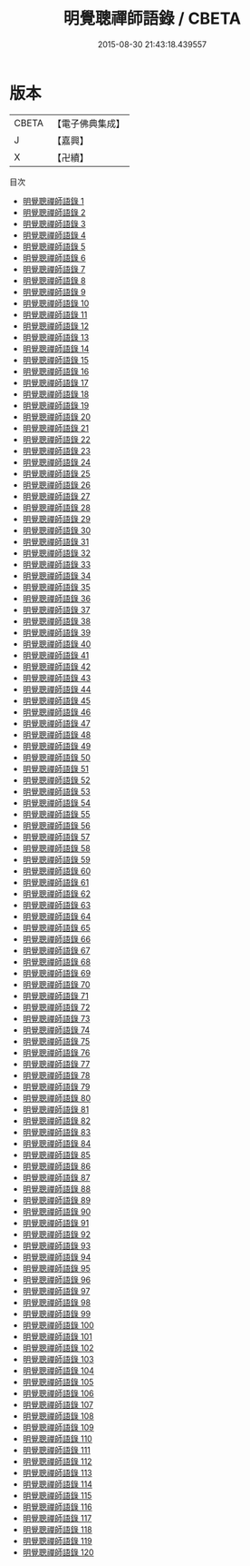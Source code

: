 #+TITLE: 明覺聰禪師語錄 / CBETA

#+DATE: 2015-08-30 21:43:18.439557
* 版本
 |     CBETA|【電子佛典集成】|
 |         J|【嘉興】    |
 |         X|【卍續】    |
目次
 - [[file:KR6q0022_001.txt][明覺聰禪師語錄 1]]
 - [[file:KR6q0022_002.txt][明覺聰禪師語錄 2]]
 - [[file:KR6q0022_003.txt][明覺聰禪師語錄 3]]
 - [[file:KR6q0022_004.txt][明覺聰禪師語錄 4]]
 - [[file:KR6q0022_005.txt][明覺聰禪師語錄 5]]
 - [[file:KR6q0022_006.txt][明覺聰禪師語錄 6]]
 - [[file:KR6q0022_007.txt][明覺聰禪師語錄 7]]
 - [[file:KR6q0022_008.txt][明覺聰禪師語錄 8]]
 - [[file:KR6q0022_009.txt][明覺聰禪師語錄 9]]
 - [[file:KR6q0022_010.txt][明覺聰禪師語錄 10]]
 - [[file:KR6q0022_011.txt][明覺聰禪師語錄 11]]
 - [[file:KR6q0022_012.txt][明覺聰禪師語錄 12]]
 - [[file:KR6q0022_013.txt][明覺聰禪師語錄 13]]
 - [[file:KR6q0022_014.txt][明覺聰禪師語錄 14]]
 - [[file:KR6q0022_015.txt][明覺聰禪師語錄 15]]
 - [[file:KR6q0022_016.txt][明覺聰禪師語錄 16]]
 - [[file:KR6q0022_017.txt][明覺聰禪師語錄 17]]
 - [[file:KR6q0022_018.txt][明覺聰禪師語錄 18]]
 - [[file:KR6q0022_019.txt][明覺聰禪師語錄 19]]
 - [[file:KR6q0022_020.txt][明覺聰禪師語錄 20]]
 - [[file:KR6q0022_021.txt][明覺聰禪師語錄 21]]
 - [[file:KR6q0022_022.txt][明覺聰禪師語錄 22]]
 - [[file:KR6q0022_023.txt][明覺聰禪師語錄 23]]
 - [[file:KR6q0022_024.txt][明覺聰禪師語錄 24]]
 - [[file:KR6q0022_025.txt][明覺聰禪師語錄 25]]
 - [[file:KR6q0022_026.txt][明覺聰禪師語錄 26]]
 - [[file:KR6q0022_027.txt][明覺聰禪師語錄 27]]
 - [[file:KR6q0022_028.txt][明覺聰禪師語錄 28]]
 - [[file:KR6q0022_029.txt][明覺聰禪師語錄 29]]
 - [[file:KR6q0022_030.txt][明覺聰禪師語錄 30]]
 - [[file:KR6q0022_031.txt][明覺聰禪師語錄 31]]
 - [[file:KR6q0022_032.txt][明覺聰禪師語錄 32]]
 - [[file:KR6q0022_033.txt][明覺聰禪師語錄 33]]
 - [[file:KR6q0022_034.txt][明覺聰禪師語錄 34]]
 - [[file:KR6q0022_035.txt][明覺聰禪師語錄 35]]
 - [[file:KR6q0022_036.txt][明覺聰禪師語錄 36]]
 - [[file:KR6q0022_037.txt][明覺聰禪師語錄 37]]
 - [[file:KR6q0022_038.txt][明覺聰禪師語錄 38]]
 - [[file:KR6q0022_039.txt][明覺聰禪師語錄 39]]
 - [[file:KR6q0022_040.txt][明覺聰禪師語錄 40]]
 - [[file:KR6q0022_041.txt][明覺聰禪師語錄 41]]
 - [[file:KR6q0022_042.txt][明覺聰禪師語錄 42]]
 - [[file:KR6q0022_043.txt][明覺聰禪師語錄 43]]
 - [[file:KR6q0022_044.txt][明覺聰禪師語錄 44]]
 - [[file:KR6q0022_045.txt][明覺聰禪師語錄 45]]
 - [[file:KR6q0022_046.txt][明覺聰禪師語錄 46]]
 - [[file:KR6q0022_047.txt][明覺聰禪師語錄 47]]
 - [[file:KR6q0022_048.txt][明覺聰禪師語錄 48]]
 - [[file:KR6q0022_049.txt][明覺聰禪師語錄 49]]
 - [[file:KR6q0022_050.txt][明覺聰禪師語錄 50]]
 - [[file:KR6q0022_051.txt][明覺聰禪師語錄 51]]
 - [[file:KR6q0022_052.txt][明覺聰禪師語錄 52]]
 - [[file:KR6q0022_053.txt][明覺聰禪師語錄 53]]
 - [[file:KR6q0022_054.txt][明覺聰禪師語錄 54]]
 - [[file:KR6q0022_055.txt][明覺聰禪師語錄 55]]
 - [[file:KR6q0022_056.txt][明覺聰禪師語錄 56]]
 - [[file:KR6q0022_057.txt][明覺聰禪師語錄 57]]
 - [[file:KR6q0022_058.txt][明覺聰禪師語錄 58]]
 - [[file:KR6q0022_059.txt][明覺聰禪師語錄 59]]
 - [[file:KR6q0022_060.txt][明覺聰禪師語錄 60]]
 - [[file:KR6q0022_061.txt][明覺聰禪師語錄 61]]
 - [[file:KR6q0022_062.txt][明覺聰禪師語錄 62]]
 - [[file:KR6q0022_063.txt][明覺聰禪師語錄 63]]
 - [[file:KR6q0022_064.txt][明覺聰禪師語錄 64]]
 - [[file:KR6q0022_065.txt][明覺聰禪師語錄 65]]
 - [[file:KR6q0022_066.txt][明覺聰禪師語錄 66]]
 - [[file:KR6q0022_067.txt][明覺聰禪師語錄 67]]
 - [[file:KR6q0022_068.txt][明覺聰禪師語錄 68]]
 - [[file:KR6q0022_069.txt][明覺聰禪師語錄 69]]
 - [[file:KR6q0022_070.txt][明覺聰禪師語錄 70]]
 - [[file:KR6q0022_071.txt][明覺聰禪師語錄 71]]
 - [[file:KR6q0022_072.txt][明覺聰禪師語錄 72]]
 - [[file:KR6q0022_073.txt][明覺聰禪師語錄 73]]
 - [[file:KR6q0022_074.txt][明覺聰禪師語錄 74]]
 - [[file:KR6q0022_075.txt][明覺聰禪師語錄 75]]
 - [[file:KR6q0022_076.txt][明覺聰禪師語錄 76]]
 - [[file:KR6q0022_077.txt][明覺聰禪師語錄 77]]
 - [[file:KR6q0022_078.txt][明覺聰禪師語錄 78]]
 - [[file:KR6q0022_079.txt][明覺聰禪師語錄 79]]
 - [[file:KR6q0022_080.txt][明覺聰禪師語錄 80]]
 - [[file:KR6q0022_081.txt][明覺聰禪師語錄 81]]
 - [[file:KR6q0022_082.txt][明覺聰禪師語錄 82]]
 - [[file:KR6q0022_083.txt][明覺聰禪師語錄 83]]
 - [[file:KR6q0022_084.txt][明覺聰禪師語錄 84]]
 - [[file:KR6q0022_085.txt][明覺聰禪師語錄 85]]
 - [[file:KR6q0022_086.txt][明覺聰禪師語錄 86]]
 - [[file:KR6q0022_087.txt][明覺聰禪師語錄 87]]
 - [[file:KR6q0022_088.txt][明覺聰禪師語錄 88]]
 - [[file:KR6q0022_089.txt][明覺聰禪師語錄 89]]
 - [[file:KR6q0022_090.txt][明覺聰禪師語錄 90]]
 - [[file:KR6q0022_091.txt][明覺聰禪師語錄 91]]
 - [[file:KR6q0022_092.txt][明覺聰禪師語錄 92]]
 - [[file:KR6q0022_093.txt][明覺聰禪師語錄 93]]
 - [[file:KR6q0022_094.txt][明覺聰禪師語錄 94]]
 - [[file:KR6q0022_095.txt][明覺聰禪師語錄 95]]
 - [[file:KR6q0022_096.txt][明覺聰禪師語錄 96]]
 - [[file:KR6q0022_097.txt][明覺聰禪師語錄 97]]
 - [[file:KR6q0022_098.txt][明覺聰禪師語錄 98]]
 - [[file:KR6q0022_099.txt][明覺聰禪師語錄 99]]
 - [[file:KR6q0022_100.txt][明覺聰禪師語錄 100]]
 - [[file:KR6q0022_101.txt][明覺聰禪師語錄 101]]
 - [[file:KR6q0022_102.txt][明覺聰禪師語錄 102]]
 - [[file:KR6q0022_103.txt][明覺聰禪師語錄 103]]
 - [[file:KR6q0022_104.txt][明覺聰禪師語錄 104]]
 - [[file:KR6q0022_105.txt][明覺聰禪師語錄 105]]
 - [[file:KR6q0022_106.txt][明覺聰禪師語錄 106]]
 - [[file:KR6q0022_107.txt][明覺聰禪師語錄 107]]
 - [[file:KR6q0022_108.txt][明覺聰禪師語錄 108]]
 - [[file:KR6q0022_109.txt][明覺聰禪師語錄 109]]
 - [[file:KR6q0022_110.txt][明覺聰禪師語錄 110]]
 - [[file:KR6q0022_111.txt][明覺聰禪師語錄 111]]
 - [[file:KR6q0022_112.txt][明覺聰禪師語錄 112]]
 - [[file:KR6q0022_113.txt][明覺聰禪師語錄 113]]
 - [[file:KR6q0022_114.txt][明覺聰禪師語錄 114]]
 - [[file:KR6q0022_115.txt][明覺聰禪師語錄 115]]
 - [[file:KR6q0022_116.txt][明覺聰禪師語錄 116]]
 - [[file:KR6q0022_117.txt][明覺聰禪師語錄 117]]
 - [[file:KR6q0022_118.txt][明覺聰禪師語錄 118]]
 - [[file:KR6q0022_119.txt][明覺聰禪師語錄 119]]
 - [[file:KR6q0022_120.txt][明覺聰禪師語錄 120]]
